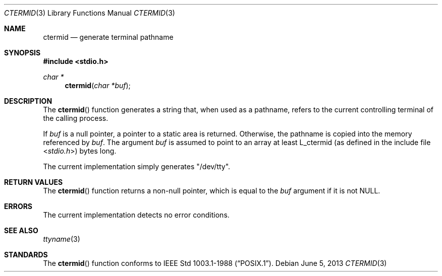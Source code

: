 .\"	$OpenBSD: ctermid.3,v 1.9 2013/06/05 03:39:22 tedu Exp $
.\"
.\" Copyright (c) 1990, 1991, 1993
.\"	The Regents of the University of California.  All rights reserved.
.\"
.\" Redistribution and use in source and binary forms, with or without
.\" modification, are permitted provided that the following conditions
.\" are met:
.\" 1. Redistributions of source code must retain the above copyright
.\"    notice, this list of conditions and the following disclaimer.
.\" 2. Redistributions in binary form must reproduce the above copyright
.\"    notice, this list of conditions and the following disclaimer in the
.\"    documentation and/or other materials provided with the distribution.
.\" 3. Neither the name of the University nor the names of its contributors
.\"    may be used to endorse or promote products derived from this software
.\"    without specific prior written permission.
.\"
.\" THIS SOFTWARE IS PROVIDED BY THE REGENTS AND CONTRIBUTORS ``AS IS'' AND
.\" ANY EXPRESS OR IMPLIED WARRANTIES, INCLUDING, BUT NOT LIMITED TO, THE
.\" IMPLIED WARRANTIES OF MERCHANTABILITY AND FITNESS FOR A PARTICULAR PURPOSE
.\" ARE DISCLAIMED.  IN NO EVENT SHALL THE REGENTS OR CONTRIBUTORS BE LIABLE
.\" FOR ANY DIRECT, INDIRECT, INCIDENTAL, SPECIAL, EXEMPLARY, OR CONSEQUENTIAL
.\" DAMAGES (INCLUDING, BUT NOT LIMITED TO, PROCUREMENT OF SUBSTITUTE GOODS
.\" OR SERVICES; LOSS OF USE, DATA, OR PROFITS; OR BUSINESS INTERRUPTION)
.\" HOWEVER CAUSED AND ON ANY THEORY OF LIABILITY, WHETHER IN CONTRACT, STRICT
.\" LIABILITY, OR TORT (INCLUDING NEGLIGENCE OR OTHERWISE) ARISING IN ANY WAY
.\" OUT OF THE USE OF THIS SOFTWARE, EVEN IF ADVISED OF THE POSSIBILITY OF
.\" SUCH DAMAGE.
.\"
.Dd $Mdocdate: June 5 2013 $
.Dt CTERMID 3
.Os
.Sh NAME
.Nm ctermid
.Nd generate terminal pathname
.Sh SYNOPSIS
.In stdio.h
.Ft char *
.Fn ctermid "char *buf"
.Sh DESCRIPTION
The
.Fn ctermid
function generates a string that, when used as a pathname, refers to
the current controlling terminal of the calling process.
.Pp
If
.Ar buf
is a null pointer, a pointer to a static area is returned.
Otherwise, the pathname is copied into the memory referenced by
.Ar buf .
The argument
.Ar buf
is assumed to point to an array at least
.Dv L_ctermid
(as defined in the include
file
.In stdio.h )
bytes long.
.Pp
The current implementation simply generates
.Qq /dev/tty .
.Sh RETURN VALUES
The
.Fn ctermid
function returns a non-null pointer, which is equal to the
.Ar buf
argument if it is not
.Dv NULL .
.Sh ERRORS
The current implementation detects no error conditions.
.Sh SEE ALSO
.Xr ttyname 3
.Sh STANDARDS
The
.Fn ctermid
function conforms to
.St -p1003.1-88 .
